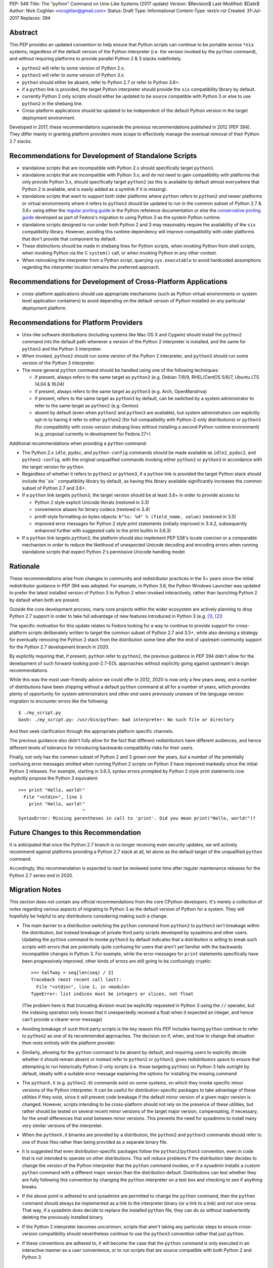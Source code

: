 PEP: 548
Title: The "python" Command on Unix-Like Systems (2017 update)
Version: $Revision$
Last-Modified: $Date$
Author: Nick Coghlan <ncoghlan@gmail.com>
Status: Draft
Type: Informational
Content-Type: text/x-rst
Created: 31-Jul-2017
Replaces: 394

Abstract
========

This PEP provides an updated convention to help ensure that Python scripts can
continue to be portable across ``*nix`` systems, regardless of the default
version of the Python interpreter (i.e. the version invoked by the ``python``
command), and without requiring platforms to provide parallel Python 2 & 3
stacks indefinitely.

* ``python2`` will refer to some version of Python 2.x.
* ``python3`` will refer to some version of Python 3.x.
* ``python`` should either be absent, refer to Python 2.7 *or* refer to
  Python 3.6+.
* if a ``python`` link is provided, the target Python interpreter should provide
  the ``six`` compatibility library by default.
* currently Python 2 only scripts should either be updated to be source
  compatible with Python 3 or else to use ``python2`` in the shebang line.
* Cross-platform applications should be updated to be independent of the default
  Python version in the target deployment environment.

Developed in 2017, these recommendations supersede the previous recommendations
published in 2012 (PEP 394). They differ mainly in granting platform providers
more scope to effectively manage the eventual removal of their Python 2.7
stacks.


Recommendations for Development of Standalone Scripts
=====================================================

* standalone scripts that are incompatible with Python 2.x should specifically
  target ``python3``.
* standalone scripts that are incompatible with Python 3.x, and do not need to
  gain compatibility with platforms that only provide Python 3.x, should
  specifically target ``python2`` (as this is available by default almost
  everywhere that Python 2 is available, and is easily added as a symlink if
  it is missing).
* standalone scripts that want to support both older platforms where ``python``
  refers to ``python2`` *and* newer platforms or virtual environments where it
  refers to ``python3`` should be updated to run in the common subset of Python
  2.7 & 3.6+ using either the `regular porting guide`_ in the Python reference
  documentation or else the `conservative porting guide`_ developed as part of
  Fedora's migration to using Python 3 as the system Python runtime.
* standalone scripts designed to run under both Python 2 and 3 may reasonably
  require the availability of the ``six`` compatibility library. However,
  avoiding this runtime dependency will improve compatibility with older
  platforms that don't provide that component by default.
* These distinctions should be made in shebang lines for Python scripts, when
  invoking Python from shell scripts, when invoking Python via the C
  ``system()`` call, or when invoking Python in any other context.
* When reinvoking the interpreter from a Python script, querying
  ``sys.executable`` to avoid hardcoded assumptions regarding the
  interpreter location remains the preferred approach.

.. _regular porting guide: https://docs.python.org/3/howto/pyporting.html
.. _conservative porting guide: https://portingguide.readthedocs.io/en/latest/process.html


Recommendations for Development of Cross-Platform Applications
==============================================================

* cross-platform applications should use appropriate mechanisms (such as Python
  virtual environments or system level application containers) to avoid
  depending on the default version of Python installed on any particular
  deployment platform.


Recommendations for Platform Providers
======================================

* Unix-like software distributions (including systems like Mac OS X and
  Cygwin) should install the ``python2`` command into the default path
  whenever a version of the Python 2 interpreter is installed, and the same
  for ``python3`` and the Python 3 interpreter.
* When  invoked, ``python2`` should run some version of the Python 2
  interpreter, and ``python3`` should run some version of the Python 3
  interpreter.
* The more general ``python`` command should be handled using one of the
  following techniques:

  * if present, always refers to the same target as ``python2``
    (e.g. Debian 7/8/9, RHEL/CentOS 5/6/7, Ubuntu LTS 14.04 & 16.04)
  * if present, always refers to the same target as ``python3``
    (e.g. Arch, OpenMandriva)
  * if present, refers to the same target as ``python3`` by default, can be
    switched by a system administrator to refer to the same target as
    ``python2`` (e.g. Gentoo)
  * absent by default (even when ``python2`` and ``python3`` are available),
    but system administrators can explicitly opt-in to having it refer to either
    ``python2`` (for full compatibility with Python-2-only distributions) or
    ``python3`` (for compatibility with cross-version shebang lines without
    installing a second Python runtime environment) (e.g. proposal currently
    in development for Fedora 27+)

Additional recommendations when providing a ``python`` command:

* The Python 2.x ``idle``, ``pydoc``, and ``python-config`` commands should
  be made available as ``idle2``, ``pydoc2``, and ``python2-config``,
  with the original unqualified commands invoking either ``python2`` or
  ``python3`` in accordance with the target version for ``python``.
* Regardless of whether it refers to ``python2`` or ``python3``, if a ``python``
  link is provided the target Python stack should include the``six``
  compatibility library by default, as having this library available
  significantly increases the common subset of Python 2.7 and 3.6+.
* If a ``python`` link targets ``python3``, the target version should be at
  least 3.6+ in order to provide access to:

  * Python 2 style explicit Unicode literals (restored in 3.3)
  * convenience aliases for binary codecs (restored in 3.4)
  * printf-style formatting on bytes objects: ``b"%s: %d" % (field_name, value)``
    (restored in 3.5)
  * improved error messages for Python 2 style print statements (initially
    improved in 3.4.2, subsequently enhanced further with suggested calls to
    the print builtin in 3.6.3)

* If a ``python`` link targets ``python3``, the platform should also implement
  PEP 538's locale coercion or a comparable mechanism in order to reduce the
  likelihood of unexpected Unicode decoding and encoding errors when running
  standalone scripts that expect Python 2's permissive Unicode handling model


Rationale
=========

These recommendations arise from changes in community and redistributor
practices in the 5+ years since the initial redistributor guidance in PEP 394
was adopted. For example, in Python 3.6, the Python Windows Launcher was updated
to prefer the latest installed version of Python 3 to Python 2 when invoked
interactively, rather than launching Python 2 by default when both are present.

Outside the core development process, many core projects within the wider
ecosystem are actively planning to drop Python 2.7 support in order to take
full advantage of new features introduced in Python 3 (e.g. [1]_, [2]_)

The specific motivation for this update relates to Fedora looking for a way to
continue to provide support for cross-platform scripts deliberately written to
target the common subset of Python 2.7 and 3.5+, while also devising a
strategy for eventually removing the Python 2 stack from the distribution some
time after the end of upstream community support for the Python 2.7 development
branch in 2020.

By explicitly requiring that, if present, ``python`` refer to ``python2``,
the previous guidance in PEP 394 didn't allow for the development of such
forward-looking post-2.7-EOL approaches without explicitly going against
upstream's design recommendations.

While this was the most user-friendly advice we could offer in 2012, 2020 is
now only a few years away, and a number of distributions have been shipping
without a default ``python`` command at all for a number of years, which
provides plenty of opportunity for system administrators and other end users
previously unaware of the language version migration to encounter errors like
the following::

    $ ./my_script.py
    bash: ./my_script.py: /usr/bin/python: bad interpreter: No such file or directory

And then seek clarification through the appropriate platform specific channels.

The previous guidance also didn't fully allow for the fact that different
redistributors have different audiences, and hence different levels of
tolerance for introducing backwards compatibility risks for their users.

Finally, not only has the common subset of Python 2 and 3 grown over the years,
but a number of the potentially confusing error messages emitted when running
Python 2 scripts on Python 3 have improved markedly since the initial Python 3
releases. For example, starting in 3.6.3, syntax errors prompted by Python 2
style print statements now explicitly propose the Python 3 equivalent::

    >>> print "Hello, world!"
      File "<stdin>", line 1
        print "Hello, world!"
                            ^
    SyntaxError: Missing parentheses in call to 'print'. Did you mean print("Hello, world!")?


Future Changes to this Recommendation
=====================================

It is anticipated that once the Python 2.7 branch is no longer receiving even
security updates, we will actively recommend against platforms providing a
Python 2.7 stack at all, let alone as the default target of the unqualified
``python`` command.

Accordingly, this recommendation is expected to next be reviewed some time after
regular maintenance releases for the Python 2.7 series end in 2020.


Migration Notes
===============

This section does not contain any official recommendations from the core
CPython developers. It's merely a collection of notes regarding various
aspects of migrating to Python 3 as the default version of Python for a
system. They will hopefully be helpful to any distributions considering
making such a change.

* The main barrier to a distribution switching the ``python`` command from
  ``python2`` to ``python3`` isn't breakage within the distribution, but
  instead breakage of private third party scripts developed by sysadmins
  and other users. Updating the ``python`` command to invoke ``python3``
  by default indicates that a distribution is willing to break such scripts
  with errors that are potentially quite confusing for users that aren't
  yet familiar with the backwards incompatible changes in Python 3. For
  example, while the error messages for ``print`` statements specifically have
  been progressively improved, other kinds of errors are still going to be
  confusingly cryptic::

      >>> halfway = seq[len(seq) / 2]
      Traceback (most recent call last):
        File "<stdin>", line 1, in <module>
      TypeError: list indices must be integers or slices, not float

  (The problem here is that truncating division must be explicitly requested
  in Python 3 using the ``//`` operator, but the indexing operation only knows
  that it unexpectedly received a float when it expected an integer, and hence
  can't provide a clearer error message)
* Avoiding breakage of such third party scripts is the key reason this
  PEP includes having ``python`` continue to refer to ``python2`` as one of its
  recommended approaches. The decision on if, when, and how to change that
  situation then rests entirely with the platform provider.
* Similarly, allowing for the ``python`` command to be absent by default, and
  requiring users to explicitly decide whether it should remain absent or
  instead refer to ``python2`` or ``python3``, gives redistributors space to
  ensure that attempting to run historically Python-2-only scripts (i.e. those
  targeting ``python``) on Python 3 fails outright by default, ideally with
  a suitable error message explaining the options for installing the missing
  command
* The ``pythonX.X`` (e.g. ``python2.6``) commands exist on some systems, on
  which they invoke specific minor versions of the Python interpreter. It
  can be useful for distribution-specific packages to take advantage of these
  utilities if they exist, since it will prevent code breakage if the default
  minor version of a given major version is changed. However, scripts
  intending to be cross-platform should not rely on the presence of these
  utilities, but rather should be tested on several recent minor versions of
  the target major version, compensating, if necessary, for the small
  differences that exist between minor versions. This prevents the need for
  sysadmins to install many very similar versions of the interpreter.
* When the ``pythonX.X`` binaries are provided by a distribution, the
  ``python2`` and ``python3`` commands should refer to one of those files
  rather than being provided as a separate binary file.
* It is suggested that even distribution-specific packages follow the
  ``python2``/``python3`` convention, even in code that is not intended to
  operate on other distributions. This will reduce problems if the
  distribution later decides to change the version of the Python interpreter
  that the ``python`` command invokes, or if a sysadmin installs a custom
  ``python`` command with a different major version than the distribution
  default. Distributions can test whether they are fully following this
  convention by changing the ``python`` interpreter on a test box and checking
  to see if anything breaks.
* If the above point is adhered to and sysadmins are permitted to change the
  ``python`` command, then the ``python`` command should always be implemented
  as a link to the interpreter binary (or a link to a link) and not vice
  versa. That way, if a sysadmin does decide to replace the installed
  ``python`` file, they can do so without inadvertently deleting the
  previously installed binary.
* If the Python 2 interpreter becomes uncommon, scripts that aren't taking any
  particular steps to ensure cross-version compatibility should nevertheless
  continue to use the ``python3`` convention rather that just ``python``.
* If these conventions are adhered to, it will become the case that the
  ``python`` command is only executed in an interactive manner as a user
  convenience, or to run scripts that are source compatible with both Python
  2 and Python 3.


Availability of Version-Specific Commands
=========================================

A potential problem can arise if a script adhering to the
``python2``/``python3`` convention is executed on a system not supporting
these specific commands but otherwise providing a suitable Python interpreter.

This is mostly a non-issue, as not only are these commands now
near ubiquitous following the 2012 adoption of PEP 394, but even they're
missing with not platform provided way of adding them, a system administrator
can simply create these symbolic links and avoid further problems.

It is a significantly more obvious breakage than the sometimes cryptic errors
that can arise when attempting to execute a script containing Python 2 specific
syntax with a Python 3 interpreter.


Impact on PYTHON* Environment Variables
=======================================

The choice of target for the ``python`` command implicitly affects a
distribution's expected interpretation of the various Python related
environment variables. The use of ``*.pth`` files in the relevant
``site-packages`` folder, the "per-user site packages" feature (see
``python -m site``) or more flexible tools such as Python virtual environments
are all more tolerant of the presence of multiple versions of Python on a
system than the direct use of ``PYTHONPATH``.


Exclusion of MS Windows
=======================

As with PEP 394, this PEP deliberately excludes any proposals relating to
Microsoft Windows, except insofar as it covers environments like Cygwin and
the Windows Subsystem for Linux.

Instead, Windows continues to be handled through the custom shebang line
processor initially described in PEP 397, as amended in subsequent Python
releases.


Acknowledgements
================

Many of the details in this version of the recommendations have been carried
over from PEP 394, so the common text is the combined work of Nick Coghlan,
Kerrick Staley, and Barry Warsaw.


References
==========

.. [1] Python 2 deprecation plans for key scientific libraries
   (http://www.python3statement.org/)

.. [2] Python compatibility statement for the upcoming Django 2.0 release
   (https://docs.djangoproject.com/en/dev/releases/2.0/#python-compatibility)

.. [3] Initial linux-sig post from the Fedora Python maintainers
   ()

Copyright
===========
This document has been placed in the public domain.
